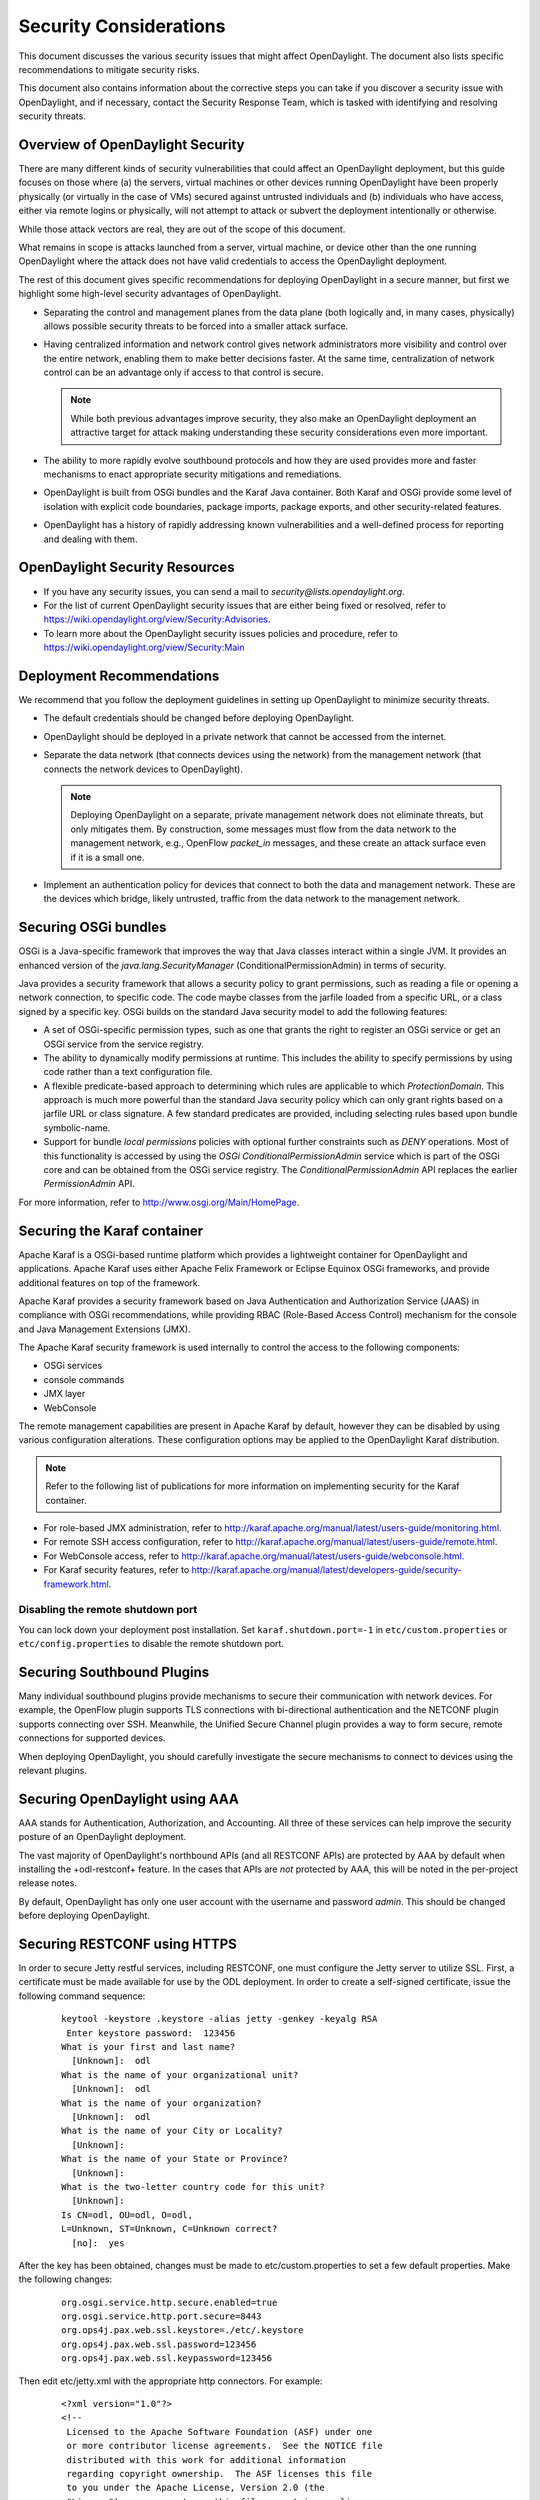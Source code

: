 .. _security_considerations:

***********************
Security Considerations
***********************

This document discusses the various security issues that might affect
OpenDaylight. The document also lists specific recommendations to
mitigate security risks.

This document also contains information about the corrective steps
you can take if you discover a security issue with
OpenDaylight, and if necessary, contact the Security Response Team,
which is tasked with identifying and resolving security threats.

Overview of OpenDaylight Security
=================================

There are many different kinds of security vulnerabilities that could affect
an OpenDaylight deployment, but this guide focuses on those where (a) the
servers, virtual machines or other devices running OpenDaylight have been
properly physically (or virtually in the case of VMs) secured against untrusted
individuals and (b) individuals who have access, either via remote logins or
physically, will not attempt to attack or subvert the deployment intentionally
or otherwise.

While those attack vectors are real, they are out of the scope of this
document.

What remains in scope is attacks launched from a server, virtual machine, or
device other than the one running OpenDaylight where the attack does not have
valid credentials to access the OpenDaylight deployment.

The rest of this document gives specific recommendations for deploying
OpenDaylight in a secure manner, but first we highlight some high-level
security advantages of OpenDaylight.

* Separating the control and management planes from the data plane (both
  logically and, in many cases, physically) allows possible security threats to
  be forced into a smaller attack surface.

* Having centralized information and network control gives network
  administrators more visibility and control over the entire network, enabling
  them to make better decisions faster. At the same time,
  centralization of network control can be an advantage only if access to that
  control is secure.

  .. note:: While both previous advantages improve security, they also make
            an OpenDaylight deployment an attractive target for attack making
            understanding these security considerations even more important.

* The ability to more rapidly evolve southbound protocols and how they are used
  provides more and faster mechanisms to enact appropriate security mitigations
  and remediations.

* OpenDaylight is built from OSGi bundles and the Karaf Java container. Both
  Karaf and OSGi provide some level of isolation with explicit code boundaries,
  package imports, package exports, and other security-related features.

* OpenDaylight has a history of rapidly addressing known vulnerabilities and
  a well-defined process for reporting and dealing with them.

OpenDaylight Security Resources
===============================

* If you have any security issues, you can send a mail to
  *security@lists.opendaylight.org*.

* For the list of current OpenDaylight security issues that are either being
  fixed or resolved, refer to
  https://wiki.opendaylight.org/view/Security:Advisories.

* To learn more about the OpenDaylight security issues policies and procedure,
  refer to https://wiki.opendaylight.org/view/Security:Main

.. _security_deployment_recommendations:

Deployment Recommendations
==========================

We recommend that you follow the deployment guidelines in setting up
OpenDaylight to minimize security threats.

* The default credentials should be changed before deploying OpenDaylight.

* OpenDaylight should be deployed in a private network that cannot be accessed
  from the internet.

* Separate the data network (that connects devices using the network) from the
  management network (that connects the network devices to OpenDaylight).

  .. note:: Deploying OpenDaylight on a separate, private management network does not
            eliminate threats, but only mitigates them. By construction, some
            messages must flow from the data network to the management network, e.g.,
            OpenFlow *packet_in* messages, and these create an attack surface even if
            it is a small one.

* Implement an authentication policy for devices that connect to both the data
  and management network. These are the devices which bridge, likely untrusted,
  traffic from the data network to the management network.

Securing OSGi bundles
=====================

OSGi is a Java-specific framework that improves the way that Java classes
interact within a single JVM. It provides an enhanced version of the
*java.lang.SecurityManager* (ConditionalPermissionAdmin) in terms of security.

Java provides a security framework that allows a security policy to grant
permissions, such as reading a file or opening a network connection, to
specific code. The code maybe classes from the jarfile loaded from a specific
URL, or a class signed by a specific key. OSGi builds on the standard Java
security model to add the following features:

* A set of OSGi-specific permission types, such as one that grants the right
  to register an OSGi service or get an OSGi service from the service registry.

* The ability to dynamically modify permissions at runtime. This includes the
  ability to specify permissions by using code rather than a text configuration
  file.

* A flexible predicate-based approach to determining which rules are
  applicable to which *ProtectionDomain*. This approach is much more powerful
  than the standard Java security policy which can only grant rights based on a
  jarfile URL or class signature. A few standard predicates are provided,
  including selecting rules based upon bundle symbolic-name.

* Support for bundle *local permissions* policies with optional further
  constraints such as *DENY* operations. Most of this functionality is accessed
  by using the *OSGi ConditionalPermissionAdmin* service which is part of the
  OSGi core and can be obtained from the OSGi service registry. The
  *ConditionalPermissionAdmin* API replaces the earlier *PermissionAdmin* API.

For more information, refer to http://www.osgi.org/Main/HomePage.

.. _securing-karaf:

Securing the Karaf container
============================

Apache Karaf is a OSGi-based runtime platform which provides a lightweight
container for OpenDaylight and applications. Apache Karaf uses
either Apache Felix Framework or Eclipse Equinox OSGi frameworks, and provide
additional features on top of the framework.

Apache Karaf provides a security framework based on Java Authentication and
Authorization Service (JAAS) in compliance with OSGi recommendations,
while providing RBAC (Role-Based Access Control) mechanism for the console and
Java Management Extensions (JMX).

The Apache Karaf security framework is used internally to control the access
to the following components:

* OSGi services

* console commands

* JMX layer

* WebConsole

The remote management capabilities are present in Apache Karaf by default,
however they can be disabled by using various configuration alterations. These
configuration options may be applied to the OpenDaylight Karaf distribution.

.. note:: Refer to the following list of publications for more information on
          implementing security for the Karaf container.

* For role-based JMX administration, refer to
  http://karaf.apache.org/manual/latest/users-guide/monitoring.html.

* For remote SSH access configuration, refer to
  http://karaf.apache.org/manual/latest/users-guide/remote.html.

* For WebConsole access, refer to
  http://karaf.apache.org/manual/latest/users-guide/webconsole.html.

* For Karaf security features, refer to
  http://karaf.apache.org/manual/latest/developers-guide/security-framework.html.

Disabling the remote shutdown port
----------------------------------

You can lock down your deployment post installation. Set
``karaf.shutdown.port=-1`` in ``etc/custom.properties`` or ``etc/config.properties`` to
disable the remote shutdown port.

Securing Southbound Plugins
===========================

Many individual southbound plugins provide mechanisms to secure their
communication with network devices. For example, the OpenFlow plugin supports
TLS connections with bi-directional authentication and the NETCONF plugin
supports connecting over SSH. Meanwhile, the Unified Secure Channel plugin
provides a way to form secure, remote connections for supported devices.

When deploying OpenDaylight, you should carefully investigate the secure
mechanisms to connect to devices using the relevant plugins.

Securing OpenDaylight using AAA
===============================

AAA stands for Authentication, Authorization, and Accounting. All three of
these services can help improve the security posture of an OpenDaylight deployment.

The vast majority of OpenDaylight's northbound APIs (and all RESTCONF APIs) are
protected by AAA by default when installing the +odl-restconf+ feature. In the
cases that APIs are *not* protected by AAA, this will be noted in the
per-project release notes.

By default, OpenDaylight has only one user account with the username and
password *admin*. This should be changed before deploying OpenDaylight.

Securing RESTCONF using HTTPS
=============================

In order to secure Jetty restful services, including RESTCONF, one must configure
the Jetty server to utilize SSL.  First, a certificate must be made available for
use by the ODL deployment.  In order to create a self-signed certificate, issue
the following command sequence:

    ::

        keytool -keystore .keystore -alias jetty -genkey -keyalg RSA
         Enter keystore password:  123456
        What is your first and last name?
          [Unknown]:  odl
        What is the name of your organizational unit?
          [Unknown]:  odl
        What is the name of your organization?
          [Unknown]:  odl
        What is the name of your City or Locality?
          [Unknown]:
        What is the name of your State or Province?
          [Unknown]:
        What is the two-letter country code for this unit?
          [Unknown]:
        Is CN=odl, OU=odl, O=odl,
        L=Unknown, ST=Unknown, C=Unknown correct?
          [no]:  yes


After the key has been obtained, changes must be made to etc/custom.properties to
set a few default properties.  Make the following changes:

    ::

        org.osgi.service.http.secure.enabled=true
        org.osgi.service.http.port.secure=8443
        org.ops4j.pax.web.ssl.keystore=./etc/.keystore
        org.ops4j.pax.web.ssl.password=123456
        org.ops4j.pax.web.ssl.keypassword=123456

Then edit etc/jetty.xml with the appropriate http connectors.  For example:

    ::

        <?xml version="1.0"?>
        <!--
         Licensed to the Apache Software Foundation (ASF) under one
         or more contributor license agreements.  See the NOTICE file
         distributed with this work for additional information
         regarding copyright ownership.  The ASF licenses this file
         to you under the Apache License, Version 2.0 (the
         "License"); you may not use this file except in compliance
         with the License.  You may obtain a copy of the License at

           http://www.apache.org/licenses/LICENSE-2.0

        Unless required by applicable law or agreed to in writing,
        software distributed under the License is distributed on an
        "AS IS" BASIS, WITHOUT WARRANTIES OR CONDITIONS OF ANY
         KIND, either express or implied.  See the License for the
         specific language governing permissions and limitations
         under the License.
        -->
        <!DOCTYPE Configure PUBLIC "-//Mort Bay Consulting//
        DTD Configure//EN" "http://jetty.mortbay.org/configure.dtd">

        <Configure id="Server" class="org.eclipse.jetty.server.Server">

            <!-- Use this connector for many frequently idle connections and for
                threadless continuations. -->
            <New id="http-default" class="org.eclipse.jetty.server.HttpConfiguration">
                <Set name="secureScheme">https</Set>
                <Set name="securePort">
                    <Property name="jetty.secure.port" default="8443" />
                </Set>
                <Set name="outputBufferSize">32768</Set>
                <Set name="requestHeaderSize">8192</Set>
                <Set name="responseHeaderSize">8192</Set>

                <!-- Default security setting: do not leak our version -->
                <Set name="sendServerVersion">false</Set>

                <Set name="sendDateHeader">false</Set>
                <Set name="headerCacheSize">512</Set>
            </New>

            <Call name="addConnector">
                <Arg>
                    <New class="org.eclipse.jetty.server.ServerConnector">
                        <Arg name="server">
                            <Ref refid="Server" />
                        </Arg>
                        <Arg name="factories">
                            <Array type="org.eclipse.jetty.server.ConnectionFactory">
                                <Item>
                                    <New class="org.eclipse.jetty.server.HttpConnectionFactory">
                                        <Arg name="config">
                                            <Ref refid="http-default"/>
                                        </Arg>
                                    </New>
                                </Item>
                            </Array>
                        </Arg>
                        <Set name="host">
                            <Property name="jetty.host"/>
                        </Set>
                        <Set name="port">
                            <Property name="jetty.port" default="8181"/>
                        </Set>
                        <Set name="idleTimeout">
                            <Property name="http.timeout" default="300000"/>
                        </Set>
                        <Set name="name">jetty-default</Set>
                    </New>
                </Arg>
            </Call>

            <!-- =========================================================== -->
            <!-- Configure Authentication Realms -->
            <!-- Realms may be configured for the entire server here, or -->
            <!-- they can be configured for a specific web app in a context -->
            <!-- configuration (see $(jetty.home)/contexts/test.xml for an -->
            <!-- example). -->
            <!-- =========================================================== -->
            <Call name="addBean">
                <Arg>
                    <New class="org.eclipse.jetty.jaas.JAASLoginService">
                        <Set name="name">karaf</Set>
                        <Set name="loginModuleName">karaf</Set>
                        <Set name="roleClassNames">
                            <Array type="java.lang.String">
                                <Item>org.apache.karaf.jaas.boot.principal.RolePrincipal</Item>
                            </Array>
                        </Set>
                    </New>
                </Arg>
            </Call>
            <Call name="addBean">
                <Arg>
                   <New class="org.eclipse.jetty.jaas.JAASLoginService">
                        <Set name="name">default</Set>
                        <Set name="loginModuleName">karaf</Set>
                        <Set name="roleClassNames">
                            <Array type="java.lang.String">
                                <Item>org.apache.karaf.jaas.boot.principal.RolePrincipal</Item>
                            </Array>
                        </Set>
                    </New>
                </Arg>
            </Call>
        </Configure>


The snippet above will add a connector protected by SSL on port 8443.  You can test that
the changes were successful by restarting karaf, issuing the following command, and ensuring
2XX status code in the return message:

    ::

        curl -u admin:admin -v -k https://localhost:8443/restconf/modules

Security Considerations for Clustering
======================================

While OpenDaylight clustering provides many benefits including high
availability, scale-out performance, and data durability, it also opens a new
attack surface in the form of the messages exchanged between the various
instances of OpenDaylight in the cluster. In the current OpenDaylight release,
these messages are neither encrypted nor authenticated meaning that anyone with
access to the management network where OpenDaylight exchanges these clustering
messages can forge and/or read the messages. This means that if clustering is
enabled, it is even more important that the management network be kept secure
from any untrusted entities.
